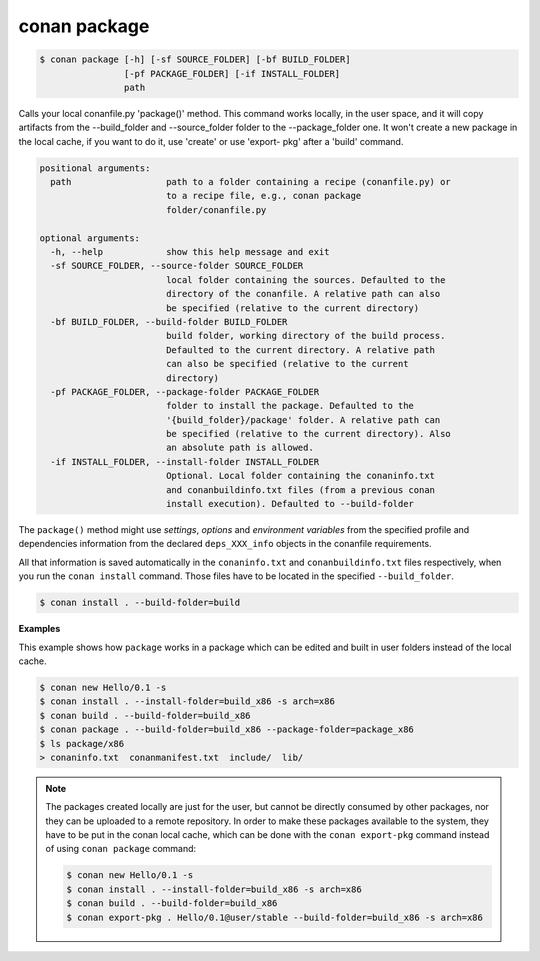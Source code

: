 
conan package
=============

.. code-block:: bash

    $ conan package [-h] [-sf SOURCE_FOLDER] [-bf BUILD_FOLDER]
                    [-pf PACKAGE_FOLDER] [-if INSTALL_FOLDER]
                    path

Calls your local conanfile.py 'package()' method. This command works locally,
in the user space, and it will copy artifacts from the --build_folder and
--source_folder folder to the --package_folder one. It won't create a new
package in the local cache, if you want to do it, use 'create' or use 'export-
pkg' after a 'build' command.

.. code-block:: bash

    positional arguments:
      path                  path to a folder containing a recipe (conanfile.py) or
                            to a recipe file, e.g., conan package
                            folder/conanfile.py

    optional arguments:
      -h, --help            show this help message and exit
      -sf SOURCE_FOLDER, --source-folder SOURCE_FOLDER
                            local folder containing the sources. Defaulted to the
                            directory of the conanfile. A relative path can also
                            be specified (relative to the current directory)
      -bf BUILD_FOLDER, --build-folder BUILD_FOLDER
                            build folder, working directory of the build process.
                            Defaulted to the current directory. A relative path
                            can also be specified (relative to the current
                            directory)
      -pf PACKAGE_FOLDER, --package-folder PACKAGE_FOLDER
                            folder to install the package. Defaulted to the
                            '{build_folder}/package' folder. A relative path can
                            be specified (relative to the current directory). Also
                            an absolute path is allowed.
      -if INSTALL_FOLDER, --install-folder INSTALL_FOLDER
                            Optional. Local folder containing the conaninfo.txt
                            and conanbuildinfo.txt files (from a previous conan
                            install execution). Defaulted to --build-folder

The ``package()`` method might use `settings`, `options` and `environment variables` from the specified
profile and dependencies information from the declared ``deps_XXX_info`` objects in the conanfile
requirements.

All that information is saved automatically in the ``conaninfo.txt`` and ``conanbuildinfo.txt``
files respectively, when you run the ``conan install`` command.
Those files have to be located in the specified ``--build_folder``.

.. code-block:: bash

    $ conan install . --build-folder=build

**Examples**

This example shows how ``package`` works in a package which can be edited and built in user folders
instead of the local cache.

.. code-block:: bash

    $ conan new Hello/0.1 -s
    $ conan install . --install-folder=build_x86 -s arch=x86
    $ conan build . --build-folder=build_x86
    $ conan package . --build-folder=build_x86 --package-folder=package_x86
    $ ls package/x86
    > conaninfo.txt  conanmanifest.txt  include/  lib/

.. note::

    The packages created locally are just for the user, but cannot be directly consumed by other
    packages, nor they can be uploaded to a remote repository. In order to make these packages
    available to the system, they have to be put in the conan local cache, which can be done with
    the ``conan export-pkg`` command instead of using ``conan package`` command:

    .. code-block:: bash

        $ conan new Hello/0.1 -s
        $ conan install . --install-folder=build_x86 -s arch=x86
        $ conan build . --build-folder=build_x86
        $ conan export-pkg . Hello/0.1@user/stable --build-folder=build_x86 -s arch=x86
